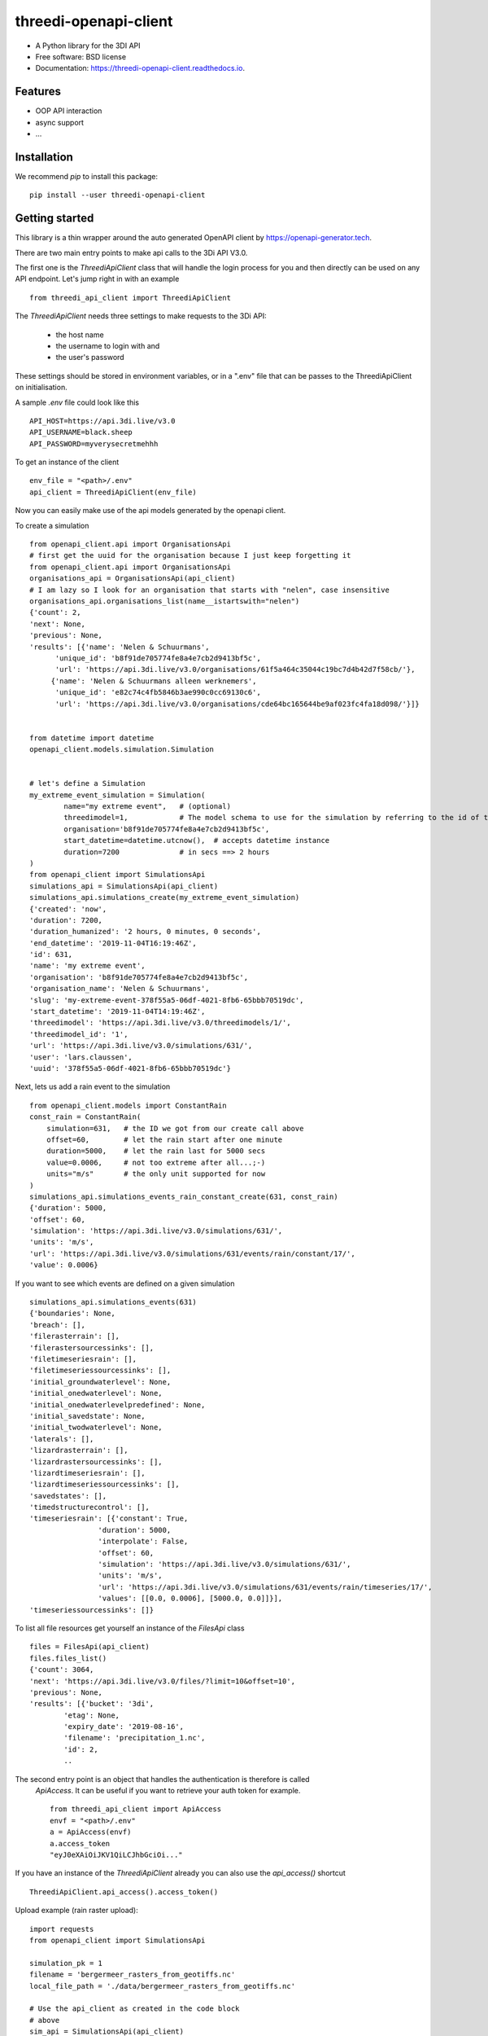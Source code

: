 ======================
threedi-openapi-client
======================


.. image:: https://img.shields.io/pypi/v/threedi_openapi_client.svg
        :target: https://pypi.python.org/pypi/threedi_openapi_client

.. image:: https://img.shields.io/travis/larsclaussen/threedi_openapi_client.svg
        :target: https://travis-ci.org/larsclaussen/threedi_openapi_client

.. image:: https://readthedocs.org/projects/threedi-openapi-client/badge/?version=latest
        :target: https://threedi-openapi-client.readthedocs.io/en/latest/?badge=latest
        :alt: Documentation Status


.. image:: https://pyup.io/repos/github/larsclaussen/threedi_openapi_client/shield.svg
     :target: https://pyup.io/repos/github/larsclaussen/threedi_openapi_client/
     :alt: Updates



* A Python library for the 3DI API 


* Free software: BSD license
* Documentation: https://threedi-openapi-client.readthedocs.io.


Features
--------

* OOP API interaction
* async support
* ...


Installation
------------

We recommend `pip` to install this package:: 

    pip install --user threedi-openapi-client  


Getting started
---------------


This library is a thin wrapper around the auto generated OpenAPI client by 
https://openapi-generator.tech. 

There are two main entry points to make api calls to the 3Di API V3.0. 

The first one is the `ThreediApiClient` class that will handle the login process for you and then 
directly can be used on any API endpoint. 
Let's jump right in with an example ::


        from threedi_api_client import ThreediApiClient


The `ThreediApiClient` needs three settings to make requests to the 3Di API:

  - the host name
  - the username to login with and 
  - the user's password

These settings should be stored in environment variables, or in a ".env" file that can be passes to 
the ThreediApiClient on initialisation.

A sample `.env` file could look like this ::

        API_HOST=https://api.3di.live/v3.0
        API_USERNAME=black.sheep
        API_PASSWORD=myverysecretmehhh


To get an instance of the client ::

        env_file = "<path>/.env"
        api_client = ThreediApiClient(env_file)

Now you can easily make use of the api models generated by the openapi client.

To create a simulation ::
        
        from openapi_client.api import OrganisationsApi
        # first get the uuid for the organisation because I just keep forgetting it
        from openapi_client.api import OrganisationsApi
        organisations_api = OrganisationsApi(api_client)
        # I am lazy so I look for an organisation that starts with "nelen", case insensitive 
        organisations_api.organisations_list(name__istartswith="nelen")
        {'count': 2,
        'next': None,
        'previous': None,
        'results': [{'name': 'Nelen & Schuurmans',
              'unique_id': 'b8f91de705774fe8a4e7cb2d9413bf5c',
              'url': 'https://api.3di.live/v3.0/organisations/61f5a464c35044c19bc7d4b42d7f58cb/'},
             {'name': 'Nelen & Schuurmans alleen werknemers',
              'unique_id': 'e82c74c4fb5846b3ae990c0cc69130c6',
              'url': 'https://api.3di.live/v3.0/organisations/cde64bc165644be9af023fc4fa18d098/'}]}        


        from datetime import datetime
        openapi_client.models.simulation.Simulation


        # let's define a Simulation
        my_extreme_event_simulation = Simulation(
                name="my extreme event",   # (optional)
                threedimodel=1,            # The model schema to use for the simulation by referring to the id of the threedimodel resource
                organisation='b8f91de705774fe8a4e7cb2d9413bf5c',  
                start_datetime=datetime.utcnow(),  # accepts datetime instance
                duration=7200              # in secs ==> 2 hours 
        )
        from openapi_client import SimulationsApi
        simulations_api = SimulationsApi(api_client)
        simulations_api.simulations_create(my_extreme_event_simulation)
        {'created': 'now',
        'duration': 7200,
        'duration_humanized': '2 hours, 0 minutes, 0 seconds',
        'end_datetime': '2019-11-04T16:19:46Z',
        'id': 631,
        'name': 'my extreme event',
        'organisation': 'b8f91de705774fe8a4e7cb2d9413bf5c',
        'organisation_name': 'Nelen & Schuurmans',
        'slug': 'my-extreme-event-378f55a5-06df-4021-8fb6-65bbb70519dc',
        'start_datetime': '2019-11-04T14:19:46Z',
        'threedimodel': 'https://api.3di.live/v3.0/threedimodels/1/',
        'threedimodel_id': '1',
        'url': 'https://api.3di.live/v3.0/simulations/631/',
        'user': 'lars.claussen',
        'uuid': '378f55a5-06df-4021-8fb6-65bbb70519dc'}


Next, lets us add a rain event to the simulation ::

        from openapi_client.models import ConstantRain
        const_rain = ConstantRain(
            simulation=631,   # the ID we got from our create call above
            offset=60,        # let the rain start after one minute
            duration=5000,    # let the rain last for 5000 secs
            value=0.0006,     # not too extreme after all...;-)
            units="m/s"       # the only unit supported for now
        )
        simulations_api.simulations_events_rain_constant_create(631, const_rain)
        {'duration': 5000,
        'offset': 60,
        'simulation': 'https://api.3di.live/v3.0/simulations/631/',
        'units': 'm/s',
        'url': 'https://api.3di.live/v3.0/simulations/631/events/rain/constant/17/',
        'value': 0.0006}


If you want to see which events are defined on a given simulation ::

        simulations_api.simulations_events(631)
        {'boundaries': None,
        'breach': [],
        'filerasterrain': [],
        'filerastersourcessinks': [],
        'filetimeseriesrain': [],
        'filetimeseriessourcessinks': [],
        'initial_groundwaterlevel': None,
        'initial_onedwaterlevel': None,
        'initial_onedwaterlevelpredefined': None,
        'initial_savedstate': None,
        'initial_twodwaterlevel': None,
        'laterals': [],
        'lizardrasterrain': [],
        'lizardrastersourcessinks': [],
        'lizardtimeseriesrain': [],
        'lizardtimeseriessourcessinks': [],
        'savedstates': [],
        'timedstructurecontrol': [],
        'timeseriesrain': [{'constant': True,
                        'duration': 5000,
                        'interpolate': False,
                        'offset': 60,
                        'simulation': 'https://api.3di.live/v3.0/simulations/631/',
                        'units': 'm/s',
                        'url': 'https://api.3di.live/v3.0/simulations/631/events/rain/timeseries/17/',
                        'values': [[0.0, 0.0006], [5000.0, 0.0]]}],
        'timeseriessourcessinks': []}


To list all file resources get yourself an instance of the `FilesApi` class  ::

        files = FilesApi(api_client)
        files.files_list()                                                                                                                
        {'count': 3064,
        'next': 'https://api.3di.live/v3.0/files/?limit=10&offset=10',
        'previous': None,
        'results': [{'bucket': '3di',
                'etag': None,
                'expiry_date': '2019-08-16',
                'filename': 'precipitation_1.nc',
                'id': 2,
                ..

The second entry point is an object that handles the authentication is therefore is called 
 `ApiAccess`. It can be useful if you want to retrieve your auth token for example. ::

        from threedi_api_client import ApiAccess
        envf = "<path>/.env"
        a = ApiAccess(envf)
        a.access_token
        "eyJ0eXAiOiJKV1QiLCJhbGciOi..."


If you have an instance of the `ThreediApiClient` already you can also use the `api_access()` shortcut :: 

        ThreediApiClient.api_access().access_token()



Upload example (rain raster upload)::
   
        import requests
        from openapi_client import SimulationsApi

        simulation_pk = 1
        filename = 'bergermeer_rasters_from_geotiffs.nc'
        local_file_path = './data/bergermeer_rasters_from_geotiffs.nc'

        # Use the api_client as created in the code block
        # above
        sim_api = SimulationsApi(api_client)

        # Create rain raster upload resource in API
        # returns a 'file_upload' instance containing a
        # put_url property which is the URL to the object
        # storage object to be uploaded with an HTTP PUT requests.
        file_upload = sim_api.simulations_events_rain_rasters_upload(
            filename, simulation_pk)

        # Open the local file in binary mode for uploading
        with open(local_file_path, 'rb') as f: 
            # Requests automatically streams the file this way
            requests.put(file_upload.put_url, data=f)



Credits
-------

This package was created with Cookiecutter_ and the `audreyr/cookiecutter-pypackage`_ project template.

.. _Cookiecutter: https://github.com/audreyr/cookiecutter
.. _`audreyr/cookiecutter-pypackage`: https://github.com/audreyr/cookiecutter-pypackage
